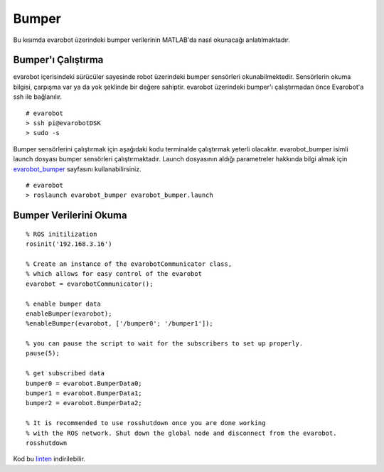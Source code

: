 Bumper
``````
Bu kısımda evarobot üzerindeki bumper verilerinin MATLAB'da nasıl okunacağı anlatılmaktadır.

Bumper'ı Çalıştırma
~~~~~~~~~~~~~~~~~~~

evarobot içerisindeki sürücüler sayesinde robot üzerindeki bumper sensörleri okunabilmektedir. 
Sensörlerin okuma bilgisi, çarpışma var ya da yok şeklinde bir değere sahiptir. 
evarobot üzerindeki bumper'ı çalıştırmadan önce Evarobot'a ssh ile bağlanılır.

::

	# evarobot
	> ssh pi@evarobotDSK
	> sudo -s

Bumper sensörlerini çalıştırmak için aşağıdaki kodu terminalde çalıştırmak yeterli olacaktır. 
evarobot_bumper isimli launch dosyası bumper sensörleri çalıştırmaktadır. 
Launch dosyasının aldığı parametreler hakkında bilgi almak için `evarobot_bumper <http://wiki.ros.org/evarobot_bumper>`_ sayfasını kullanabilirsiniz.

::

	# evarobot
	> roslaunch evarobot_bumper evarobot_bumper.launch
	
Bumper Verilerini Okuma
~~~~~~~~~~~~~~~~~~~~~~~

::
	
	% ROS initilization
	rosinit('192.168.3.16')

	% Create an instance of the evarobotCommunicator class, 
	% which allows for easy control of the evarobot
	evarobot = evarobotCommunicator();

	% enable bumper data
	enableBumper(evarobot);
	%enableBumper(evarobot, ['/bumper0'; '/bumper1']);

	% you can pause the script to wait for the subscribers to set up properly.
	pause(5);

	% get subscribed data
	bumper0 = evarobot.BumperData0;
	bumper1 = evarobot.BumperData1;
	bumper2 = evarobot.BumperData2;

	% It is recommended to use rosshutdown once you are done working 
	% with the ROS network. Shut down the global node and disconnect from the evarobot.
	rosshutdown

Kod bu `linten <_static/matlab_codes/matlab_bumper.m.zip>`_ indirilebilir.
